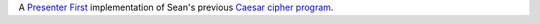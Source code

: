 A `Presenter First`_ implementation of Sean's previous `Caesar cipher program`_.

.. _Presenter First: http://atomicobject.com/pages/Presenter+First
.. _Caesar cipher program: https://github.com/seanfisk/caesar-cipher
